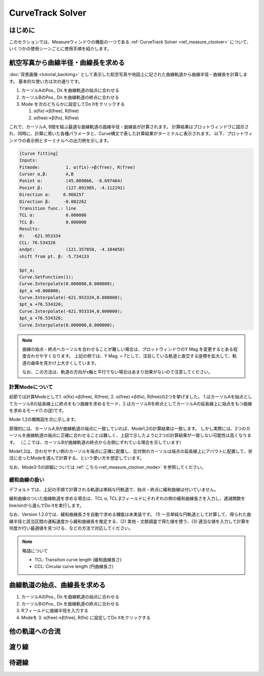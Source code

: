 ==================
CurveTrack Solver
==================

はじめに
========

このセクションでは、Measureウィンドウの機能の一つである :ref:`CurveTrack Solver <ref_measure_ctsolver>` について、いくつかの使用シーンごとに使用手順を紹介します。


航空写真から曲線半径・曲線長を求める
==================================

:doc:`背景画像 <tutorial_backimg>` として表示した航空写真や地図上に記された曲線軌道から曲線半径・曲線長を計算します。
基本的な使い方は次の通りです。

1. カーソルAのPos., Dir.を曲線軌道の始点に合わせる
2. カーソルBのPos., Dir.を曲線軌道の終点に合わせる
3. Mode を次のどちらかに設定してDo Itをクリックする

   1. α(fix)->β(free), R(free)
   2. α(free)->β(fix), R(free)

.. image:: ./files/tutorial/ctsolver_fitradius.png
	   :scale: 50%

これで、カーソルA, B間を結ぶ最適な曲線軌道の曲線半径・曲線長が計算されます。
計算結果はプロットウィンドウに図示され、同時に、計算に用いた各種パラメータと、Curve構文で表した計算結果がターミナルに表示されます。
以下、プロットウィンドウの表示例とターミナルへの出力例を示します。

.. image:: ./files/tutorial/ctsolver_mode1.png
	   :scale: 40%

.. code-block:: text

    [Curve fitting]
    Inputs:
    Fitmode:          1. α(fix)->β(free), R(free)
    Cursor α,β:       A,B
    Ponint α:         (45.009866, -8.697464)
    Ponint β:         (127.091985, -4.112291)
    Direction α:     6.968257
    Direction β:     -0.082262
    Transition func.: line
    TCL α:            0.000000
    TCL β:            0.000000
    Results:
    R:   -621.953334
    CCL: 76.534326
    endpt:            (121.357858, -4.104058)
    shift from pt. β: -5.734133

    $pt_a;
    Curve.SetFunction(1);
    Curve.Interpolate(0.000000,0.000000);
    $pt_a +0.000000;
    Curve.Interpolate(-621.953334,0.000000);
    $pt_a +76.534326;
    Curve.Interpolate(-621.953334,0.000000);
    $pt_a +76.534326;
    Curve.Interpolate(0.000000,0.000000);

.. note::

   曲線の始点・終点へカーソルを合わせることが難しい場合は、プロットウィンドウのY Mag.を変更するとある程度合わせやすくなります。
   上記の例では、Y Mag. = 7として、注目している軌道と直交する座標を拡大して、軌道の曲率を見かけ上大きくしています。
   
   なお、この方法は、軌道の方向がx軸と平行でない場合はあまり効果がないので注意してください。

   
計算Modeについて
--------------------

前節では計算Modeとして1. α(fix)->β(free), R(free), 2. α(free)->β(fix), R(free)の2つを挙げました。
1.はカーソルAを始点としてカーソルBの延長線上に終点をもつ曲線を求めるモード、2.はカーソルBを終点としてカーソルAの延長線上に始点をもつ曲線を求めるモード(1.の逆)です。

Mode 1,2の概略図を次に示します。

.. image:: ./files/tutorial/ctsolver_mode1-2.png
	   :scale: 60%

原理的には、カーソルA,Bが曲線軌道の端点に一致していれば、Mode1,2の計算結果は一致します。
しかし実際には、2つのカーソルを曲線軌道の端点に正確に合わせることは難しく、上図で示したように2つの計算結果が一致しない可能性は高くなります。
（ここでは、カーソルBが曲線軌道の終点から左側にずれている場合を示しています）

Mode1,2は、合わせやすい側のカーソルを端点に正確に配置し、反対側のカーソルは端点の延長線上にアバウトに配置して、状況に合ったModeを選んで計算する、という使い方を想定しています。
		   
..
   原理的には、カーソルA,Bが曲線軌道の端点に一致していれば、Mode1,2の計算結果は一致します。
   しかし実際には、2つのカーソルを曲線軌道の端点に正確に合わせることは難しく、結果として目的の曲線軌道に一致しない計算結果が得られる可能性は高くなります。

   上図では、カーソルBが曲線軌道の終点から左側にずれている場合を示しています。

   これを逆手にとって、合わせやすい側のカーソルを端点に正確に配置し、反対側のカーソルは端点の延長線上にアバウトに配置して、Mode 1,2から状況に合ったものを選んで計算する、という使い方を想定しています。
		   
なお、Mode3-5の詳細については :ref:`こちら<ref_measure_ctsolver_mode>` を参照してください。

緩和曲線の扱い
--------------

デフォルトでは、上記の手順で計算される軌道は単純な円軌道で、始点・終点に緩和曲線は付いていません。

緩和曲線のついた曲線軌道を求める場合は、TCL α, TCL βフィールドにそれぞれの側の緩和曲線長さを入力し、逓減関数をline/sinから選んでDo Itを実行します。

なお、Version 1.2.0では、緩和曲線長さを自動で求める機能は未実装です。
(1) 一旦単純な円軌道として計算して、得られた曲線半径と該当区間の運転速度から緩和曲線長を推定する、(2) 実地・文献調査で得た値を使う、(3) 適当な値を入力して計算を何度か行い最適値を見つける、などの方法で対応してください。


.. note::

   略語について

   * TCL: Transition curve length (緩和曲線長さ)
   * CCL: Circular curve length (円曲線長さ)




曲線軌道の始点、曲線長を求める
============================

1. カーソルAのPos., Dir.を曲線軌道の始点に合わせる
2. カーソルBのPos., Dir.を曲線軌道の終点に合わせる
3. Rフィールドに曲線半径を入力する
4. Modeを 3. α(free)->β(free), R(fix) に設定してDo Itをクリックする

他の軌道への合流
===============


渡り線
========


待避線
=======




